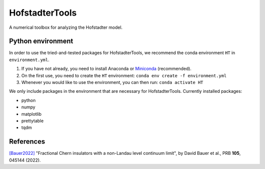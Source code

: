 HofstadterTools
===============

A numerical toolbox for analyzing the Hofstadter model.

Python environment
------------------

In order to use the tried-and-tested packages for HofstadterTools, we recommend the conda environment ``HT`` in ``environment.yml``.

1) If you have not already, you need to install Anaconda or `Miniconda <https://docs.conda.io/en/latest/miniconda.html>`__ (recommended).

2) On the first use, you need to create the ``HT`` environment: ``conda env create -f environment.yml``

3) Whenever you would like to use the environment, you can then run: ``conda activate HT``

We only include packages in the environment that are necessary for HofstadterTools. Currently installed packages:

- python
- numpy
- matplotlib
- prettytable
- tqdm

References
----------

`[Bauer2022] <https://arxiv.org/abs/2110.09565>`__ "Fractional Chern insulators with a non-Landau level continuum limit", by David Bauer et al., PRB **105**, 045144 (2022).
